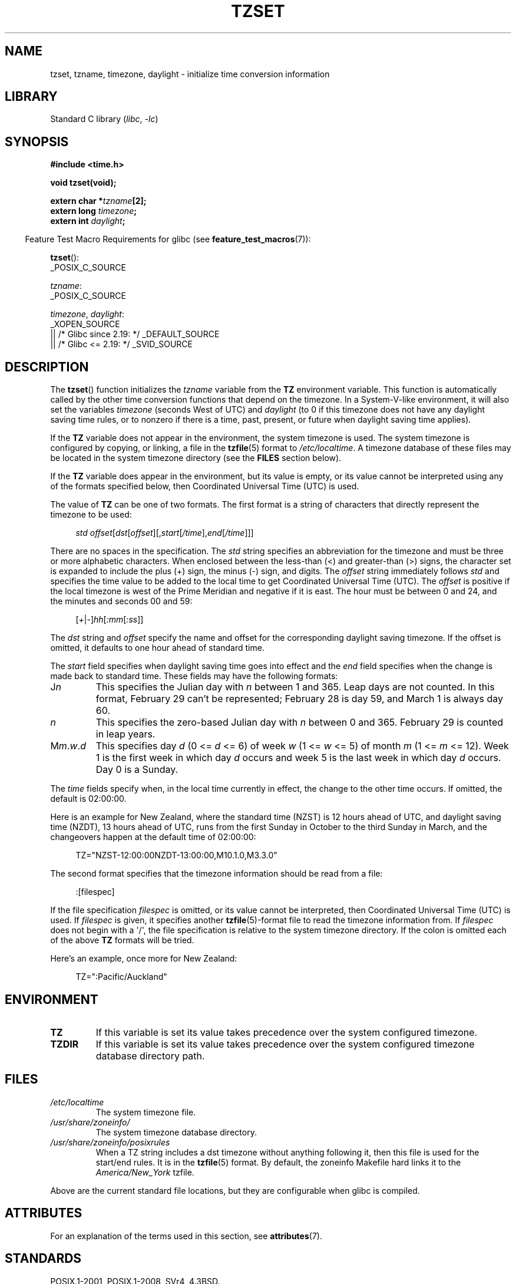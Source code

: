 .\" Copyright 1993 David Metcalfe (david@prism.demon.co.uk)
.\"
.\" SPDX-License-Identifier: Linux-man-pages-copyleft
.\"
.\" References consulted:
.\"     Linux libc source code
.\"     Lewine's _POSIX Programmer's Guide_ (O'Reilly & Associates, 1991)
.\"     386BSD man pages
.\" Modified Sun Jul 25 11:01:58 1993 by Rik Faith (faith@cs.unc.edu)
.\" Modified 2001-11-13, aeb
.\" Modified 2004-12-01 mtk and Martin Schulze <joey@infodrom.org>
.\"
.TH TZSET 3 2022-10-09 "Linux man-pages 6.01"
.SH NAME
tzset, tzname, timezone, daylight \- initialize time conversion information
.SH LIBRARY
Standard C library
.RI ( libc ", " \-lc )
.SH SYNOPSIS
.nf
.B #include <time.h>
.PP
.B void tzset(void);
.PP
.BI "extern char *" tzname [2];
.BI "extern long " timezone ;
.BI "extern int " daylight ;
.fi
.PP
.RS -4
Feature Test Macro Requirements for glibc (see
.BR feature_test_macros (7)):
.RE
.PP
.BR tzset ():
.nf
    _POSIX_C_SOURCE
.fi
.PP
.IR tzname :
.nf
    _POSIX_C_SOURCE
.fi
.PP
.IR timezone ,
.IR daylight :
.nf
    _XOPEN_SOURCE
        || /* Glibc since 2.19: */ _DEFAULT_SOURCE
        || /* Glibc <= 2.19: */ _SVID_SOURCE
.fi
.SH DESCRIPTION
The
.BR tzset ()
function initializes the \fItzname\fP variable from the
.B TZ
environment variable.
This function is automatically called by the
other time conversion functions that depend on the timezone.
In a System-V-like environment, it will also set the variables \fItimezone\fP
(seconds West of UTC) and \fIdaylight\fP (to 0 if this timezone does not
have any daylight saving time rules, or to nonzero if there is a time,
past, present, or future when daylight saving time applies).
.PP
If the
.B TZ
variable does not appear in the environment, the system timezone is used.
The system timezone is configured by copying, or linking, a file in the
.BR tzfile (5)
format to
.IR /etc/localtime .
A timezone database of these files may be located in the system
timezone directory (see the \fBFILES\fP section below).
.PP
If the
.B TZ
variable does appear in the environment, but its value is empty,
or its value cannot be interpreted using any of the formats specified
below, then Coordinated Universal Time (UTC) is used.
.PP
The value of
.B TZ
can be one of two formats.
The first format is a string of characters that directly represent the
timezone to be used:
.PP
.in +4n
.EX
.IR "std offset" [ dst [ offset ][, start [ /time ], end [ /time ]]]
.EE
.in
.PP
There are no spaces in the specification.
The \fIstd\fP string specifies an abbreviation for the timezone and must be
three or more alphabetic characters.
When enclosed between the less-than (<) and greater-than (>) signs, the
character set is expanded to include the plus (+) sign, the minus (\-)
sign, and digits.
The \fIoffset\fP string immediately
follows \fIstd\fP and specifies the time value to be added to the local
time to get Coordinated Universal Time (UTC).
The \fIoffset\fP is positive
if the local timezone is west of the Prime Meridian and negative if it is
east.
The hour must be between 0 and 24, and the minutes and seconds 00 and 59:
.PP
.in +4n
.EX
.RI [ + | \- ] hh [ :mm [ :ss ]]
.EE
.in
.PP
The \fIdst\fP string and \fIoffset\fP specify the name and offset for the
corresponding daylight saving timezone.
If the offset is omitted,
it defaults to one hour ahead of standard time.
.PP
The \fIstart\fP field specifies when daylight saving time goes into
effect and the \fIend\fP field specifies when the change is made back to
standard time.
These fields may have the following formats:
.TP
J\fIn\fP
This specifies the Julian day with \fIn\fP between 1 and 365.
Leap days are not counted.
In this format, February 29 can't be represented;
February 28 is day 59, and March 1 is always day 60.
.TP
.I n
This specifies the zero-based Julian day with \fIn\fP between 0 and 365.
February 29 is counted in leap years.
.TP
M\fIm\fP.\fIw\fP.\fId\fP
This specifies day \fId\fP (0 <= \fId\fP <= 6) of week \fIw\fP
(1 <= \fIw\fP <= 5) of month \fIm\fP (1 <= \fIm\fP <= 12).
Week 1 is
the first week in which day \fId\fP occurs and week 5 is the last week
in which day \fId\fP occurs.
Day 0 is a Sunday.
.PP
The \fItime\fP fields specify when, in the local time currently in effect,
the change to the other time occurs.
If omitted, the default is 02:00:00.
.PP
Here is an example for New Zealand,
where the standard time (NZST) is 12 hours ahead of UTC,
and daylight saving time (NZDT), 13 hours ahead of UTC,
runs from the first Sunday in October to the third Sunday in March,
and the changeovers happen at the default time of 02:00:00:
.PP
.in +4n
.EX
TZ="NZST\-12:00:00NZDT\-13:00:00,M10.1.0,M3.3.0"
.EE
.in
.PP
The second format specifies that the timezone information should be read
from a file:
.PP
.in +4n
.EX
:[filespec]
.EE
.in
.PP
If the file specification \fIfilespec\fP is omitted, or its value cannot
be interpreted, then Coordinated Universal Time (UTC) is used.
If \fIfilespec\fP is given, it specifies another
.BR tzfile (5)-format
file to read the timezone information from.
If \fIfilespec\fP does not begin with a \(aq/\(aq, the file specification is
relative to the system timezone directory.
If the colon is omitted each
of the above \fBTZ\fP formats will be tried.
.PP
Here's an example, once more for New Zealand:
.PP
.in +4n
.EX
TZ=":Pacific/Auckland"
.EE
.in
.SH ENVIRONMENT
.TP
.B TZ
If this variable is set its value takes precedence over the system
configured timezone.
.TP
.B TZDIR
If this variable is set its value takes precedence over the system
configured timezone database directory path.
.SH FILES
.TP
.I /etc/localtime
The system timezone file.
.TP
.I /usr/share/zoneinfo/
The system timezone database directory.
.TP
.I /usr/share/zoneinfo/posixrules
When a TZ string includes a dst timezone without anything following it,
then this file is used for the start/end rules.
It is in the
.BR tzfile (5)
format.
By default, the zoneinfo Makefile hard links it to the
.IR America/New_York " tzfile."
.PP
Above are the current standard file locations, but they are
configurable when glibc is compiled.
.SH ATTRIBUTES
For an explanation of the terms used in this section, see
.BR attributes (7).
.ad l
.nh
.TS
allbox;
lbx lb lb
l l l.
Interface	Attribute	Value
T{
.BR tzset ()
T}	Thread safety	MT-Safe env locale
.TE
.hy
.ad
.sp 1
.SH STANDARDS
POSIX.1-2001, POSIX.1-2008, SVr4, 4.3BSD.
.SH NOTES
4.3BSD had a function
.BI "char *timezone(" zone ", " dst )
that returned the
name of the timezone corresponding to its first argument (minutes
West of UTC).
If the second argument was 0, the standard name was used,
otherwise the daylight saving time version.
.SH SEE ALSO
.BR date (1),
.BR gettimeofday (2),
.BR time (2),
.BR ctime (3),
.BR getenv (3),
.BR tzfile (5)
